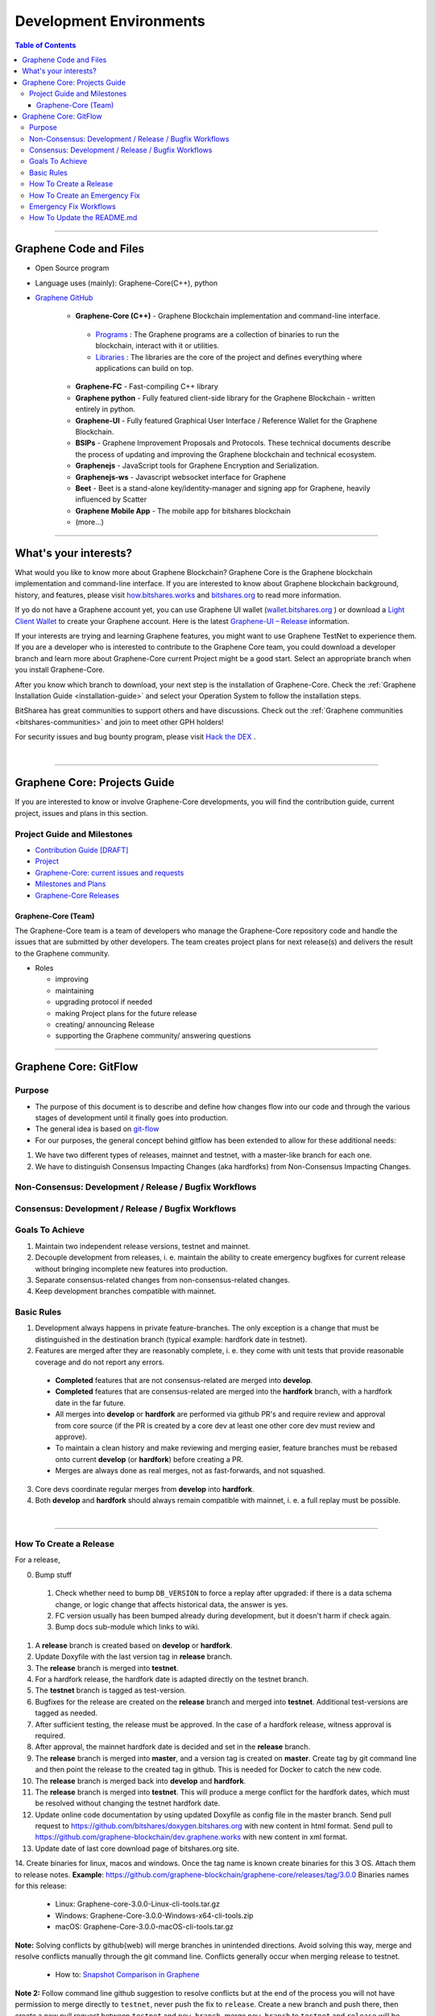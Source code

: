 .. role:: strike
    :class: strike

**************************
Development Environments
**************************

.. contents:: Table of Contents
   :local:

-------------------

Graphene Code and Files
===============================

* Open Source program
* Language uses (mainly): Graphene-Core(C++), python
* `Graphene GitHub <https://github.com/bitshares>`_

   - **Graphene-Core (C++)** - Graphene Blockchain implementation and command-line interface.

    + `Programs <https://github.com/graphene-blockchain/graphene-core/tree/master/programs#bitshares-programs>`_ : The Graphene programs are a collection of binaries to run the blockchain, interact with it or utilities.

    + `Libraries <https://github.com/graphene-blockchain/graphene-core/tree/master/libraries#bitshares-libraries>`_ : The libraries are the core of the project and defines everything where applications can build on top.

   - **Graphene-FC** - Fast-compiling C++ library
   - **Graphene python** - Fully featured client-side library for the Graphene Blockchain - written entirely in python.
   - **Graphene-UI** - Fully featured Graphical User Interface / Reference Wallet for the Graphene Blockchain.
   - **BSIPs** - Graphene Improvement Proposals and Protocols. These technical documents describe the process of updating and improving the Graphene blockchain and technical ecosystem.
   - **Graphenejs** - JavaScript tools for Graphene Encryption and Serialization.
   - **Graphenejs-ws** - Javascript websocket interface for Graphene
   - **Beet** - Beet is a stand-alone key/identity-manager and signing app for Graphene, heavily influenced by Scatter
   - **Graphene Mobile App** - The mobile app for bitshares blockchain
   - (more...)

----------

What's your interests?
========================

What would you like to know more about Graphene Blockchain? Graphene Core is the Graphene blockchain implementation and command-line interface. If you are interested to know about Graphene blockchain background, history, and features, please visit `how.bitshares.works <https://docs.gph.ai/en/latest/#>`_ and `bitshares.org <https://bitshares.org/>`_ to read more information.

If yo do not have a Graphene account yet, you can use Graphene UI wallet (`wallet.bitshares.org <https://wallet.bitshares.org>`_ ) or download a `Light Client Wallet <https://bitshares.org/download>`_  to create your Graphene account. Here is the latest `Graphene-UI – Release <https://github.com/graphene-blockchain/graphene-ui/releases>`_ information.

If your interests are trying and learning Graphene features, you might want to use Graphene TestNet to experience them. If you are a developer who is interested to contribute to the Graphene Core team, you could download a developer branch and learn more about Graphene-Core current Project might be a good start. Select an appropriate branch when you install Graphene-Core.

After you know which branch to download, your next step is the installation of Graphene-Core. Check the :ref:`Graphene Installation Guide <installation-guide>` and select your Operation System to follow the installation steps.

.. image:: ../../_static/imgs/your-interests.png
        :alt: Graphene
        :width: 750px
        :align: center

BitSharea has great communities to support others and have discussions. Check out the :ref:`Graphene communities <bitshares-communities>` and join to meet other GPH holders!

For security issues and bug bounty program, please visit `Hack the DEX <https://hackthedex.io/>`_ .

|

----------------



Graphene Core: Projects Guide
==================================

If you are interested to know or involve Graphene-Core developments, you will find the contribution guide, current project, issues and plans in this section.

Project Guide and Milestones
------------------------------

- `Contribution Guide [DRAFT] <https://github.com/graphene-blockchain/graphene-core/wiki/Contribution-Guide>`_
- `Project <https://github.com/graphene-blockchain/graphene-core/projects/6>`_
- `Graphene-Core: current issues and requests <https://github.com/graphene-blockchain/graphene-core/issues>`_
- `Milestones and Plans <https://github.com/graphene-blockchain/graphene-core/milestones>`_
- `Graphene-Core Releases <https://github.com/graphene-blockchain/graphene-core/releases>`_


Graphene-Core (Team)
^^^^^^^^^^^^^^^^^^^^^^^

The Graphene-Core team is a team of developers who manage the Graphene-Core repository code and handle the issues that are submitted by other developers. The team creates project plans for next release(s) and delivers the result to the Graphene community.

* Roles

  - improving
  - maintaining
  - upgrading protocol if needed
  - making Project plans for the future release
  - creating/ announcing  Release
  - supporting the Graphene community/ answering questions


------------------

Graphene Core: GitFlow
=========================

Purpose
-------------

* The purpose of this document is to describe and define how changes flow into our code and through the various stages of development until it finally goes into production.
* The general idea is based on `git-flow <https://datasift.github.io/gitflow/IntroducingGitFlow.html>`_
* For our purposes, the general concept behind gitflow has been extended to allow for these additional needs:

1. We have two different types of releases, mainnet and testnet, with a master-like branch for each one.
2. We have to distinguish Consensus Impacting Changes (aka hardforks) from Non-Consensus Impacting Changes.


Non-Consensus: Development / Release / Bugfix Workflows
-----------------------------------------------------------

.. image:: ../../_static/structures/bts-non-concensus.png
        :alt: Graphene
        :width: 750px
        :align: center

Consensus: Development / Release / Bugfix Workflows
------------------------------------------------------

.. image:: ../../_static/structures/bts-concensus.png
        :alt: Graphene
        :width: 750px
        :align: center


Goals To Achieve
---------------------

1. Maintain two independent release versions, testnet and mainnet.
2. Decouple development from releases, i. e. maintain the ability to create emergency bugfixes for current release without bringing incomplete new features into production.
3. Separate consensus-related changes from non-consensus-related changes.
4. Keep development branches compatible with mainnet.

Basic Rules
---------------

1. Development always happens in private feature-branches. The only exception is a change that must be distinguished in the destination branch (typical example: hardfork date in testnet).
2. Features are merged after they are reasonably complete, i. e. they come with unit tests that provide reasonable coverage and do not report any errors.
  - **Completed** features that are not consensus-related are merged into **develop**.
  - **Completed** features that are consensus-related are merged into the **hardfork** branch, with a hardfork date in the far future.
  - All merges into **develop** or **hardfork** are performed via github PR's and require review and approval from core source (if the PR is created by a core dev at least one other core dev must review and approve).
  - To maintain a clean history and make reviewing and merging easier, feature branches must be rebased onto current **develop** (or **hardfork**) before creating a PR.
  - Merges are always done as real merges, not as fast-forwards, and not squashed.
3. Core devs coordinate regular merges from **develop** into **hardfork**.
4. Both **develop** and **hardfork** should always remain compatible with mainnet, i. e. a full replay must be possible.

|

--------------

How To Create a Release
---------------------------

For a release,

0. Bump stuff
 1) Check whether need to bump ``DB_VERSION`` to force a replay after upgraded: if there is a data schema change, or logic change that affects historical data, the answer is yes.
 2) FC version usually has been bumped already during development, but it doesn't harm if check again.
 3) Bump docs sub-module which links to wiki.
1. A **release** branch is created based on **develop** or **hardfork**.
2. Update Doxyfile with the last version tag in **release** branch.
3. The **release** branch is merged into **testnet**.
4. For a hardfork release, the hardfork date is adapted directly on the testnet branch.
5. The **testnet** branch is tagged as test-version.
6. Bugfixes for the release are created on the **release** branch and merged into **testnet**. Additional test-versions are tagged as needed.
7. After sufficient testing, the release must be approved. In the case of a hardfork release, witness approval is required.
8. After approval, the mainnet hardfork date is decided and set in the **release** branch.
9. The **release** branch is merged into **master**, and a version tag is created on **master**. Create tag by git command line and then point the release to the created tag in github. This is needed for Docker to catch the new code.
10. The **release** branch is merged back into **develop** and **hardfork**.
11. The **release** branch is merged into **testnet**. This will produce a merge conflict for the hardfork dates, which must be resolved without changing the testnet hardfork date.
12. Update online code documentation by using updated Doxyfile as config file in the master branch. Send pull request to https://github.com/bitshares/doxygen.bitshares.org with new content in html format. Send pull to https://github.com/graphene-blockchain/dev.graphene.works with new content in xml format.
13. Update date of last core download page of bitshares.org site.
14. Create binaries for linux, macos and windows. Once the tag name is known create binaries for this 3 OS. Attach them to release notes.
**Example**: https://github.com/graphene-blockchain/graphene-core/releases/tag/3.0.0 Binaries names for this release:

  - Linux: Graphene-core-3.0.0-Linux-cli-tools.tar.gz
  - Windows: Graphene-Core-3.0.0-Windows-x64-cli-tools.zip
  - macOS: Graphene-Core-3.0.0-macOS-cli-tools.tar.gz

**Note:** Solving conflicts by github(web) will merge branches in unintended directions. Avoid solving this way, merge and resolve conflicts manually through the git command line. Conflicts generally occur when merging release to testnet.

  - How to: `Snapshot Comparison in Graphene <https://github.com/oxarbitrage/documentation/blob/master/snapshot.md>`_


**Note 2:** Follow command line github suggestion to resolve conflicts but at the end of the process you will not have permission to merge directly to ``testnet``, never push the fix to ``release``. Create a new branch and push there, then create a new pull request between ``testnet`` and ``new_branch``, merge ``new_branch`` to ``testnet`` and ``release`` will be automatically added to the merge.

**Note 3:** When creating tag for testnet do it from the command line with ``git tag``. Github don't have the option to create a tag without a release.

**Note 4:** :strike:`the tag commit can be changed`. Don't change tags on github. This is a source of confusion, and of irreproducible bug reports. Make new one is better (ex: test-2.0.180321b or wait 1 day).

**Note 5:** Do not mark releases as **pre release** unless there is a real new version coming immediately after. Never upgrade **pre release** to **release** as new emails to subscribers will not be sent when doing so.

|

--------------

How To Create an Emergency Fix
-------------------------------------

An emergency fix may become necessary when a serious problem in mainnet is discovered. The goal here is to fix the problem as soon as possible, while keeping the risk for creating additional problems as low as possible.

First of all, the problem must be analyzed and debugged. This happens, naturally, directly on the release version.

Presumably the developer who creates the fix will work on his private master branch. That is OK. But for publishing the fix, the following steps should be taken:

Emergency Fix Workflows
-----------------------------

.. image:: ../../_static/structures/bts-emergency-fix.png
        :alt: Graphene
        :width: 750px
        :align: center


1. The fix is applied to the version of the **release** branch that was merged into ``master`` when creating the broken release version.
2. The ``release`` branch is merged into ``master``, and a version tag is created on ``master``.
3. Witnesses update to the new version, and production continues.
4. A unit test is created on ``develop`` that reproduces the problem.
5. The ``release`` branch is merged into ``develop``, and it is verified that the fix resolves the problem, by running the unit test.
6. The ``release`` branch is merged into ``hardfork`` and ``testnet``.

|

-----------------------

How To Update the README.md
-----------------------------

In general we want changes in the README to be visible fast in ``master``.

1. Update the README.md of the ``release`` candidate.
2. Merge ``release`` to ``master``.
3. Merge back ``release`` to ``develop``.
4. Merge develop into ``hardfork`` and ``testnet`` if changes need to be visible in all the branches or wait until this merges occur naturally.



|

|

